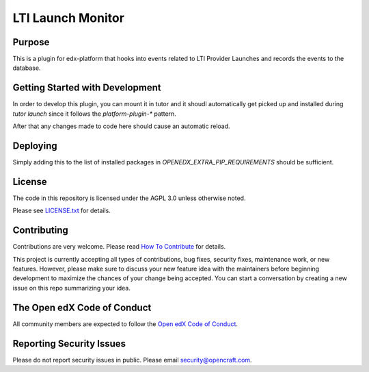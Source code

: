 LTI Launch Monitor
##################

|pypi-badge| |ci-badge| |codecov-badge| |doc-badge| |pyversions-badge|
|license-badge| |status-badge|

Purpose
*******

This is a plugin for edx-platform that hooks into events related to LTI Provider
Launches and records the events to the database.

Getting Started with Development
********************************

In order to develop this plugin, you can mount it in tutor and it shoudl
automatically get picked up and installed during `tutor launch` since it follows
the `platform-plugin-*` pattern.

After that any changes made to code here should cause an automatic reload.

Deploying
*********

Simply adding this to the list of installed packages in
`OPENEDX_EXTRA_PIP_REQUIREMENTS` should be sufficient.


License
*******

The code in this repository is licensed under the AGPL 3.0 unless
otherwise noted.

Please see `LICENSE.txt <LICENSE.txt>`_ for details.

Contributing
************

Contributions are very welcome.
Please read `How To Contribute <https://openedx.org/r/how-to-contribute>`_ for details.

This project is currently accepting all types of contributions, bug fixes,
security fixes, maintenance work, or new features.  However, please make sure
to discuss your new feature idea with the maintainers before beginning development
to maximize the chances of your change being accepted.
You can start a conversation by creating a new issue on this repo summarizing
your idea.

The Open edX Code of Conduct
****************************

All community members are expected to follow the `Open edX Code of Conduct`_.

.. _Open edX Code of Conduct: https://openedx.org/code-of-conduct/

Reporting Security Issues
*************************

Please do not report security issues in public. Please email security@opencraft.com.

.. |pypi-badge| image:: https://img.shields.io/pypi/v/platform-plugin-lti-launch-monitor.svg
    :target: https://pypi.python.org/pypi/platform-plugin-lti-launch-monitor/
    :alt: PyPI

.. |ci-badge| image:: https://github.com/open-craft/platform-plugin-lti-launch-monitor/actions/workflows/ci.yml/badge.svg?branch=main
    :target: https://github.com/open-craft/platform-plugin-lti-launch-monitor/actions/workflows/ci.yml
    :alt: CI

.. |codecov-badge| image:: https://codecov.io/github/open-craft/platform-plugin-lti-launch-monitor/coverage.svg?branch=main
    :target: https://codecov.io/github/open-craft/platform-plugin-lti-launch-monitor?branch=main
    :alt: Codecov

.. |doc-badge| image:: https://readthedocs.org/projects/platform-plugin-lti-launch-monitor/badge/?version=latest
    :target: https://docs.openedx.org/projects/platform-plugin-lti-launch-monitor
    :alt: Documentation

.. |pyversions-badge| image:: https://img.shields.io/pypi/pyversions/platform-plugin-lti-launch-monitor.svg
    :target: https://pypi.python.org/pypi/platform-plugin-lti-launch-monitor/
    :alt: Supported Python versions

.. |license-badge| image:: https://img.shields.io/github/license/open-craft/platform-plugin-lti-launch-monitor.svg
    :target: https://github.com/open-craft/platform-plugin-lti-launch-monitor/blob/main/LICENSE.txt
    :alt: License

.. |status-badge| image:: https://img.shields.io/badge/Status-Maintained-brightgreen

